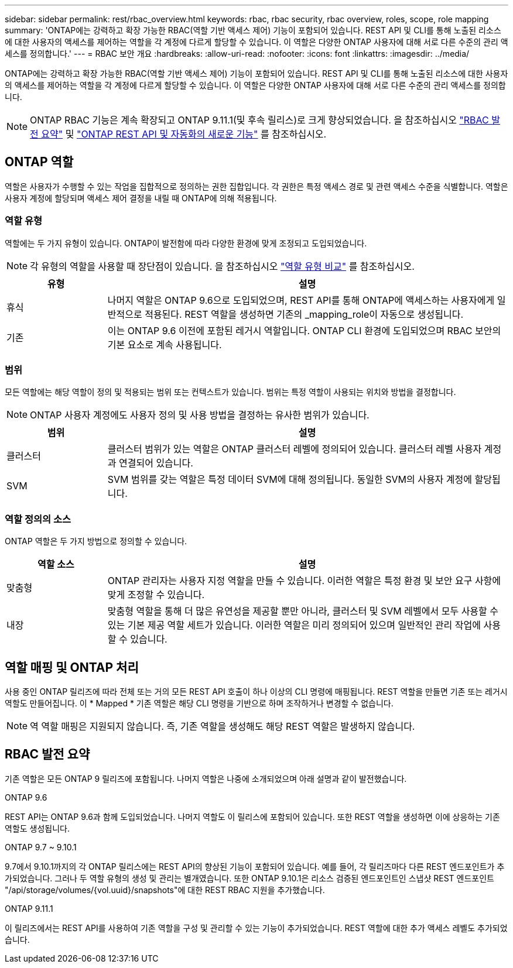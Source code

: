 ---
sidebar: sidebar 
permalink: rest/rbac_overview.html 
keywords: rbac, rbac security, rbac overview, roles, scope, role mapping 
summary: 'ONTAP에는 강력하고 확장 가능한 RBAC(역할 기반 액세스 제어) 기능이 포함되어 있습니다. REST API 및 CLI를 통해 노출된 리소스에 대한 사용자의 액세스를 제어하는 역할을 각 계정에 다르게 할당할 수 있습니다. 이 역할은 다양한 ONTAP 사용자에 대해 서로 다른 수준의 관리 액세스를 정의합니다.' 
---
= RBAC 보안 개요
:hardbreaks:
:allow-uri-read: 
:nofooter: 
:icons: font
:linkattrs: 
:imagesdir: ../media/


[role="lead"]
ONTAP에는 강력하고 확장 가능한 RBAC(역할 기반 액세스 제어) 기능이 포함되어 있습니다. REST API 및 CLI를 통해 노출된 리소스에 대한 사용자의 액세스를 제어하는 역할을 각 계정에 다르게 할당할 수 있습니다. 이 역할은 다양한 ONTAP 사용자에 대해 서로 다른 수준의 관리 액세스를 정의합니다.


NOTE: ONTAP RBAC 기능은 계속 확장되고 ONTAP 9.11.1(및 후속 릴리스)로 크게 향상되었습니다. 을 참조하십시오 link:../rest/rbac_overview.html#summary-of-rbac-evolution["RBAC 발전 요약"] 및 link:../whats_new.html["ONTAP REST API 및 자동화의 새로운 기능"] 를 참조하십시오.



== ONTAP 역할

역할은 사용자가 수행할 수 있는 작업을 집합적으로 정의하는 권한 집합입니다. 각 권한은 특정 액세스 경로 및 관련 액세스 수준을 식별합니다. 역할은 사용자 계정에 할당되며 액세스 제어 결정을 내릴 때 ONTAP에 의해 적용됩니다.



=== 역할 유형

역할에는 두 가지 유형이 있습니다. ONTAP이 발전함에 따라 다양한 환경에 맞게 조정되고 도입되었습니다.


NOTE: 각 유형의 역할을 사용할 때 장단점이 있습니다. 을 참조하십시오 link:../rest/rbac_roles_users.html#comparing-the-role-types["역할 유형 비교"] 를 참조하십시오.

[cols="20,80"]
|===
| 유형 | 설명 


| 휴식 | 나머지 역할은 ONTAP 9.6으로 도입되었으며, REST API를 통해 ONTAP에 액세스하는 사용자에게 일반적으로 적용된다. REST 역할을 생성하면 기존의 _mapping_role이 자동으로 생성됩니다. 


| 기존 | 이는 ONTAP 9.6 이전에 포함된 레거시 역할입니다. ONTAP CLI 환경에 도입되었으며 RBAC 보안의 기본 요소로 계속 사용됩니다. 
|===


=== 범위

모든 역할에는 해당 역할이 정의 및 적용되는 범위 또는 컨텍스트가 있습니다. 범위는 특정 역할이 사용되는 위치와 방법을 결정합니다.


NOTE: ONTAP 사용자 계정에도 사용자 정의 및 사용 방법을 결정하는 유사한 범위가 있습니다.

[cols="20,80"]
|===
| 범위 | 설명 


| 클러스터 | 클러스터 범위가 있는 역할은 ONTAP 클러스터 레벨에 정의되어 있습니다. 클러스터 레벨 사용자 계정과 연결되어 있습니다. 


| SVM | SVM 범위를 갖는 역할은 특정 데이터 SVM에 대해 정의됩니다. 동일한 SVM의 사용자 계정에 할당됩니다. 
|===


=== 역할 정의의 소스

ONTAP 역할은 두 가지 방법으로 정의할 수 있습니다.

[cols="20,80"]
|===
| 역할 소스 | 설명 


| 맞춤형 | ONTAP 관리자는 사용자 지정 역할을 만들 수 있습니다. 이러한 역할은 특정 환경 및 보안 요구 사항에 맞게 조정할 수 있습니다. 


| 내장 | 맞춤형 역할을 통해 더 많은 유연성을 제공할 뿐만 아니라, 클러스터 및 SVM 레벨에서 모두 사용할 수 있는 기본 제공 역할 세트가 있습니다. 이러한 역할은 미리 정의되어 있으며 일반적인 관리 작업에 사용할 수 있습니다. 
|===


== 역할 매핑 및 ONTAP 처리

사용 중인 ONTAP 릴리즈에 따라 전체 또는 거의 모든 REST API 호출이 하나 이상의 CLI 명령에 매핑됩니다. REST 역할을 만들면 기존 또는 레거시 역할도 만들어집니다. 이 * Mapped * 기존 역할은 해당 CLI 명령을 기반으로 하며 조작하거나 변경할 수 없습니다.


NOTE: 역 역할 매핑은 지원되지 않습니다. 즉, 기존 역할을 생성해도 해당 REST 역할은 발생하지 않습니다.



== RBAC 발전 요약

기존 역할은 모든 ONTAP 9 릴리즈에 포함됩니다. 나머지 역할은 나중에 소개되었으며 아래 설명과 같이 발전했습니다.

.ONTAP 9.6
REST API는 ONTAP 9.6과 함께 도입되었습니다. 나머지 역할도 이 릴리스에 포함되어 있습니다. 또한 REST 역할을 생성하면 이에 상응하는 기존 역할도 생성됩니다.

.ONTAP 9.7 ~ 9.10.1
9.7에서 9.10.1까지의 각 ONTAP 릴리스에는 REST API의 향상된 기능이 포함되어 있습니다. 예를 들어, 각 릴리즈마다 다른 REST 엔드포인트가 추가되었습니다. 그러나 두 역할 유형의 생성 및 관리는 별개였습니다. 또한 ONTAP 9.10.1은 리소스 검증된 엔드포인트인 스냅샷 REST 엔드포인트 "/api/storage/volumes/{vol.uuid}/snapshots"에 대한 REST RBAC 지원을 추가했습니다.

.ONTAP 9.11.1
이 릴리즈에서는 REST API를 사용하여 기존 역할을 구성 및 관리할 수 있는 기능이 추가되었습니다. REST 역할에 대한 추가 액세스 레벨도 추가되었습니다.
